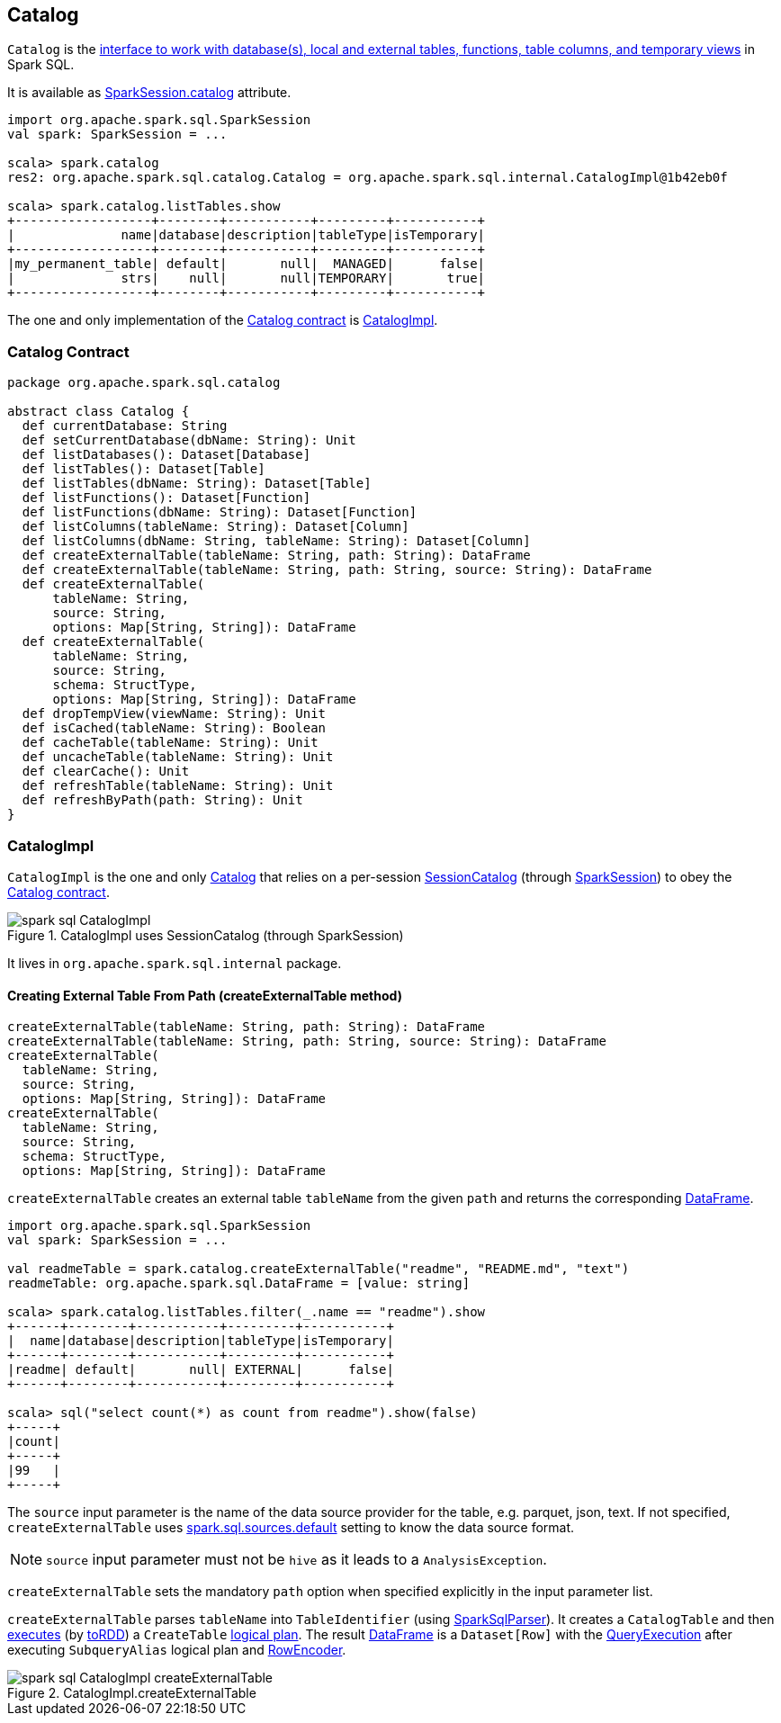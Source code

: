 == Catalog

`Catalog` is the <<contract, interface to work with database(s), local and external tables, functions, table columns, and temporary views>> in Spark SQL.

It is available as link:spark-sql-sparksession.adoc#catalog[SparkSession.catalog] attribute.

[source, scala]
----
import org.apache.spark.sql.SparkSession
val spark: SparkSession = ...

scala> spark.catalog
res2: org.apache.spark.sql.catalog.Catalog = org.apache.spark.sql.internal.CatalogImpl@1b42eb0f

scala> spark.catalog.listTables.show
+------------------+--------+-----------+---------+-----------+
|              name|database|description|tableType|isTemporary|
+------------------+--------+-----------+---------+-----------+
|my_permanent_table| default|       null|  MANAGED|      false|
|              strs|    null|       null|TEMPORARY|       true|
+------------------+--------+-----------+---------+-----------+
----

The one and only implementation of the <<contract, Catalog contract>> is <<CatalogImpl, CatalogImpl>>.

=== [[contract]] Catalog Contract

[source, scala]
----
package org.apache.spark.sql.catalog

abstract class Catalog {
  def currentDatabase: String
  def setCurrentDatabase(dbName: String): Unit
  def listDatabases(): Dataset[Database]
  def listTables(): Dataset[Table]
  def listTables(dbName: String): Dataset[Table]
  def listFunctions(): Dataset[Function]
  def listFunctions(dbName: String): Dataset[Function]
  def listColumns(tableName: String): Dataset[Column]
  def listColumns(dbName: String, tableName: String): Dataset[Column]
  def createExternalTable(tableName: String, path: String): DataFrame
  def createExternalTable(tableName: String, path: String, source: String): DataFrame
  def createExternalTable(
      tableName: String,
      source: String,
      options: Map[String, String]): DataFrame
  def createExternalTable(
      tableName: String,
      source: String,
      schema: StructType,
      options: Map[String, String]): DataFrame
  def dropTempView(viewName: String): Unit
  def isCached(tableName: String): Boolean
  def cacheTable(tableName: String): Unit
  def uncacheTable(tableName: String): Unit
  def clearCache(): Unit
  def refreshTable(tableName: String): Unit
  def refreshByPath(path: String): Unit
}
----

=== [[CatalogImpl]] CatalogImpl

`CatalogImpl` is the one and only <<contract, Catalog>> that relies on a per-session link:spark-sql-sessionstate.adoc#catalog[SessionCatalog] (through link:spark-sql-sparksession.adoc[SparkSession]) to obey the <<contract, Catalog contract>>.

.CatalogImpl uses SessionCatalog (through SparkSession)
image::images/spark-sql-CatalogImpl.png[align="center"]

It lives in `org.apache.spark.sql.internal` package.

==== [[createExternalTable]] Creating External Table From Path (createExternalTable method)

[source, scala]
----
createExternalTable(tableName: String, path: String): DataFrame
createExternalTable(tableName: String, path: String, source: String): DataFrame
createExternalTable(
  tableName: String,
  source: String,
  options: Map[String, String]): DataFrame
createExternalTable(
  tableName: String,
  source: String,
  schema: StructType,
  options: Map[String, String]): DataFrame
----

`createExternalTable` creates an external table `tableName` from the given `path` and returns the corresponding link:spark-sql-dataframe.adoc[DataFrame].

[source, scala]
----
import org.apache.spark.sql.SparkSession
val spark: SparkSession = ...

val readmeTable = spark.catalog.createExternalTable("readme", "README.md", "text")
readmeTable: org.apache.spark.sql.DataFrame = [value: string]

scala> spark.catalog.listTables.filter(_.name == "readme").show
+------+--------+-----------+---------+-----------+
|  name|database|description|tableType|isTemporary|
+------+--------+-----------+---------+-----------+
|readme| default|       null| EXTERNAL|      false|
+------+--------+-----------+---------+-----------+

scala> sql("select count(*) as count from readme").show(false)
+-----+
|count|
+-----+
|99   |
+-----+
----

The `source` input parameter is the name of the data source provider for the table, e.g. parquet, json, text. If not specified, `createExternalTable` uses link:spark-sql-settings.adoc#spark.sql.sources.default[spark.sql.sources.default] setting to know the data source format.

NOTE: `source` input parameter must not be `hive` as it leads to a `AnalysisException`.

`createExternalTable` sets the mandatory `path` option when specified explicitly in the input parameter list.

`createExternalTable` parses `tableName` into `TableIdentifier` (using link:spark-sql-sql-parsers.adoc#SparkSqlParser[SparkSqlParser]). It creates a `CatalogTable` and then link:spark-sql-sessionstate.adoc#executePlan[executes] (by link:spark-sql-query-execution.adoc#toRdd[toRDD]) a `CreateTable` link:spark-sql-catalyst-LogicalPlan.adoc[logical plan]. The result link:spark-sql-dataframe.adoc[DataFrame] is a `Dataset[Row]` with the link:spark-sql-query-execution.adoc[QueryExecution] after executing `SubqueryAlias` logical plan and link:spark-sql-RowEncoder.adoc[RowEncoder].

.CatalogImpl.createExternalTable
image::images/spark-sql-CatalogImpl-createExternalTable.png[align="center"]
